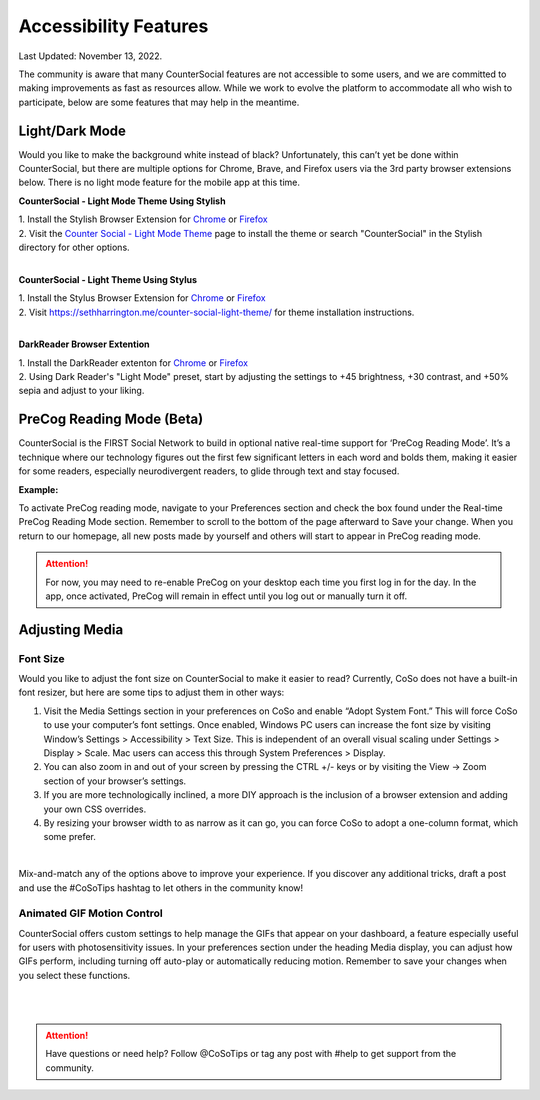 Accessibility Features
=====

Last Updated: November 13, 2022.  

The community is aware that many CounterSocial features are not accessible to some users, and we are committed to making improvements as fast as resources allow. While we work to evolve the platform to accommodate all who wish to participate, below are some features that may help in the meantime. 

Light/Dark Mode
------------
Would you like to make the background white instead of black? Unfortunately, this can’t yet be done within CounterSocial, but there are multiple options for Chrome, Brave, and Firefox users via the 3rd party browser extensions below. There is no light mode feature for the mobile app at this time. 

**CounterSocial - Light Mode Theme Using Stylish**

| 1. Install the Stylish Browser Extension for `Chrome <https://chrome.google.com/webstore/detail/stylish-custom-themes-for/fjnbnpbmkenffdnngjfgmeleoegfcffe?hl=en>`_ or `Firefox <https://addons.mozilla.org/en-US/firefox/addon/stylish/>`_
| 2. Visit the `Counter Social - Light Mode Theme <https://userstyles.org/styles/254892/countersocial-light-mode>`_ page to install the theme or search "CounterSocial" in the Stylish directory for other options.
| 
**CounterSocial - Light Theme Using Stylus**

| 1. Install the Stylus Browser Extension for `Chrome <https://chrome.google.com/webstore/detail/stylus/clngdbkpkpeebahjckkjfobafhncgmne>`_ or `Firefox <https://addons.mozilla.org/en-US/firefox/addon/styl-us/>`_
| 2. Visit https://sethharrington.me/counter-social-light-theme/ for theme installation instructions.
| 
**DarkReader Browser Extention**

| 1. Install the DarkReader extenton for `Chrome <https://chrome.google.com/webstore/detail/dark-reader/eimadpbcbfnmbkopoojfekhnkhdbieeh?hl=en-US>`_ or `Firefox <https://addons.mozilla.org/en-US/firefox/addon/darkreader/>`_
| 2. Using Dark Reader's "Light Mode" preset, start by adjusting the settings to +45 brightness, +30 contrast, and +50% sepia and adjust to your liking.


PreCog Reading Mode (Beta)
------------
CounterSocial is the FIRST Social Network to build in optional native real-time support for ‘PreCog Reading Mode’. It’s a technique where our technology figures out the first few significant letters in each word and bolds them, making it easier for some readers, especially neurodivergent readers, to glide through text and stay focused.

**Example:** 

.. image:: _images/img_precog.jpg

To activate PreCog reading mode, navigate to your Preferences section and check the box found under the Real-time PreCog Reading Mode section. Remember to scroll to the bottom of the page afterward to Save  your change. When you return to our homepage, all new posts made by yourself and others will start to appear in PreCog reading mode.

.. attention:: For now, you may need to re-enable PreCog on your desktop each time you first log in for the day. In the app, once activated, PreCog will remain in effect until you log out or manually turn it off.


Adjusting Media
------------

.. image:: _images/img_accessiblemedia.jpg

Font Size
^^^^^^^^^^
Would you like to adjust the font size on CounterSocial to make it easier to read? Currently, CoSo does not have a built-in font resizer, but here are some tips to adjust them in other ways:

#. Visit the Media Settings section in your preferences on CoSo and enable “Adopt System Font.” This will force CoSo to use your computer’s font settings. Once enabled, Windows PC users can increase the font size by visiting Window’s Settings > Accessibility > Text Size. This is independent of an overall visual scaling under Settings > Display > Scale. Mac users can access this through System Preferences > Display.
#. You can also zoom in and out of your screen by pressing the CTRL +/- keys or by visiting the View -> Zoom section of your browser’s settings.
#. If you are more technologically inclined, a more DIY approach is the inclusion of a browser extension and adding your own CSS overrides.
#. By resizing your browser width to as narrow as it can go, you can force CoSo to adopt a one-column format, which some prefer. 

 
| 
Mix-and-match any of the options above to improve your experience. If you discover any additional tricks, draft a post and use the #CoSoTips hashtag to let others in the community know! 


Animated GIF Motion Control
^^^^^^^^^^
CounterSocial offers custom settings to help manage the GIFs that appear on your dashboard, a feature especially useful for users with photosensitivity issues. In your preferences section under the heading Media display, you can adjust how GIFs perform, including turning off auto-play or automatically reducing motion. Remember to save your changes when you select these functions.



| 
| 
.. attention:: Have questions or need help? Follow @CoSoTips or tag any post with #help to get support from the community. 
